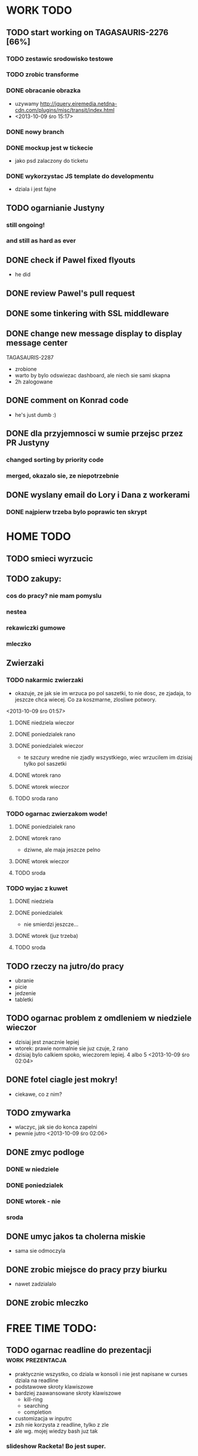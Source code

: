 * WORK TODO
** TODO start working on TAGASAURIS-2276 [66%]
*** TODO zestawic srodowisko testowe
*** TODO zrobic transforme
*** DONE obracanie obrazka
    - uzywamy http://jquery.eiremedia.netdna-cdn.com/plugins/misc/transit/index.html
    - <2013-10-09 śro 15:17>
*** DONE nowy branch
*** DONE mockup jest w tickecie
    - jako psd zalaczony do ticketu
*** DONE wykorzystac JS template do developmentu
    - dziala i jest fajne
** TODO ogarnianie Justyny
*** still ongoing!
*** and still as hard as ever
** DONE check if Pawel fixed flyouts
   - he did
** DONE review Pawel's pull request
** DONE some tinkering with SSL middleware
** DONE change new message display to display message center
   TAGASAURIS-2287
   - zrobione
   - warto by bylo odswiezac dashboard, ale niech sie sami skapna
   - 2h zalogowane
** DONE comment on Konrad code
   - he's just dumb :)
** DONE dla przyjemnosci w sumie przejsc przez PR Justyny
*** changed sorting by priority code
*** merged, okazalo sie, ze niepotrzebnie
** DONE wyslany email do Lory i Dana z workerami
*** DONE najpierw trzeba bylo poprawic ten skrypt
* HOME TODO
** TODO smieci wyrzucic
** TODO zakupy:
*** cos do pracy? nie mam pomyslu
*** nestea
*** rekawiczki gumowe
*** mleczko
** Zwierzaki
*** TODO nakarmic zwierzaki
    - okazuje, ze jak sie im wrzuca po pol saszetki, to nie dosc, ze zjadaja,
      to jeszcze chca wiecej. Co za koszmarne, zlosliwe potwory.
    <2013-10-09 śro 01:57>
**** DONE niedziela wieczor
**** DONE poniedzialek rano
**** DONE poniedzialek wieczor
     - te szczury wredne nie zjadly wszystkiego, wiec wrzucilem im dzisiaj tylko
       pol saszetki
**** DONE wtorek rano
**** DONE wtorek wieczor
**** TODO sroda rano
*** TODO ogarnac zwierzakom wode!
**** DONE poniedzialek rano
**** DONE wtorek rano
     - dziwne, ale maja jeszcze pelno
**** DONE wtorek wieczor
**** TODO sroda
*** TODO wyjac z kuwet
**** DONE niedziela
**** DONE poniedzialek
     - nie smierdzi jeszcze...
**** DONE wtorek (juz trzeba)
**** TODO sroda
** TODO rzeczy na jutro/do pracy
   - ubranie
   - picie
   - jedzenie
   - tabletki
** TODO ogarnac problem z omdleniem w niedziele wieczor
   - dzisiaj jest znacznie lepiej
   - wtorek: prawie normalnie sie juz czuje, 2 rano
   - dzisiaj bylo calkiem spoko, wieczorem lepiej. 4 albo 5
     <2013-10-09 śro 02:04>
** DONE fotel ciagle jest mokry!
   - ciekawe, co z nim?
** TODO zmywarka
   - wlaczyc, jak sie do konca zapelni
   - pewnie jutro <2013-10-09 śro 02:06>
** DONE zmyc podloge
*** DONE w niedziele
*** DONE poniedzialek
*** DONE wtorek - nie
*** sroda
** DONE umyc jakos ta cholerna miskie
   - sama sie odmoczyla
** DONE zrobic miejsce do pracy przy biurku
   - nawet zadzialalo
** DONE zrobic mleczko
* FREE TIME TODO:
** TODO ogarnac readline do prezentacji                    :work:prezentacja:
   - praktycznie wszystko, co dziala w konsoli i nie jest napisane w curses
     dziala na readline
   - podstawowe skroty klawiszowe
   - bardziej zaawansowane skroty klawiszowe
     - kill-ring
     - searching
     - completion
   - customizacja w inputrc
   - zsh nie korzysta z readline, tylko z zle
   - ale wg. mojej wiedzy bash juz tak
*** slideshow Racketa! Bo jest super.
** TODO Ogarnianie Org Mode                                       :emacs:org:
*** TODO zdefiniowanie wlasnych stanow TODO
    - takie jak na Jirze?
    - priorities chyba tez sie da
*** co Org robi z czasem?
*** DONE czas pod C-t C-t
    <2013-10-09 śro 01:58>
    - troche niewygodnie, ale calendar sie wysypuje namietnie
    - a org-mode przepisuje keymaps w zaleznosci od kontekstu...
*** DONE debug core dumped after insert timestamp
   - C-c . - insert timestamp
   - gdb twierdzi, ze cos zlego sie stalo w Cairo
   - wiec je rekompiluje
   - jak to nie pomoze, to moze rekompilacja emacsa z innym backendem, GTK3 or
     something
   - zwiekszyc ram w wirtualce przy okazji
   - wyglada na to, ze build ze zrodel zadzialal
   - tyle, ze nie dziala jego dump
*** podsumowujac:
**** skroty do uporzadkowania
    - posprzatac tu!!!
    - M-strzalka - zmienia glebokosc albo przenosi wpis
    - C-c TAB - show children
    - C-c C-u - backward to higher level heading
    - C-c C-j - jump, ale jeszcze nie probowalem
    - C-enter, M-enter - nowy heading, po lub przed obecnym
    - M-S-enter - new todo entry
    - M-h - mark current element
    - C-c @ - mark current subtree
    - C-c C-x C-w - kill subtree
    - C-c C-x C-y - yank subtree
      + znalezc narrow to subtree
    - C-c ^ - sort
    - C-c * - heading to normal list i odrotnie
    - C-c C-* - wsadz current liste w drzewo jako subtree
    - C-c - - zmien marker wpisow w liscie
    - C-c C-x d - insert drawer
    - C-c C-z - time-stamped note at point (in drawer)
    - tables
    - links
    - C-c C-t - zmien stan TODO
    - S-<right>  /  S-<left> - zmien stan w jedna lub druga strone
    - C-c / t - view TODO items in buffer
    - C-c a t - collect all todos
    - customize
      - org-todo-keywords
      - org-todo-keyword-faces
      - org-log-done 'time
    - Na poczatku pliku #+TODO: TODO FEEDBACK VERIFY | DONE CANCELED
    - check habits
    - S-up/down - priority
    - C-c C-q/c - set tag
**** C-c C-u - move up in the tree
** DONE make a keybinding for magit-status already                     :work:
   bound to `C-c C-g'
** make an org-mode ready emacs for Martun
*** TODO make a cheatsheet of org-mode
*** TODO download windows version of Emacs
*** TODO add basic init.el with theme and some settings
    - which settings?
** EMACS [26%]                                                        :emacs:
**** TODO Look at el-get instead of package.el
     - because it's just better (I think)
     - remove this hackish macro for adding packages to load-path when done
**** TODO finish rewriting `align-by-current-symbol', also:
     - remaining:
       1. make region detecting function check presence of a symbol
       2. make adding spaces to the symbol possible
     - see:
       - parse-partial-sexp
     - links
       - http://www.emacswiki.org/emacs/AlignCommands
       - http://stackoverflow.com/questions/10895930/right-align-text-in-emacs
       - http://stackoverflow.com/questions/16411045/emacs-align-function-parameters-vertically
       - http://marc-abramowitz.com/archives/2006/04/07/aligning-columns-in-emacs/
       - http://www.emacswiki.org/emacs/CategoryAlignment
**** TODO [#A] make `fuzzy-find-in-project' pull request on github
***** some ideas for improvements?
      - auto add dir of current file to the list
**** TODO try working with emacs trunk                              :upgrade:
**** TODO take a look at footnote.el
**** TODO fix `semantic/wisent/python.el':                             :work:
     - make `from...import...' forms create $1.$2 tags
     - later - create `semanticdb files' browser/fuzzy-search
**** TODO newer files than byte compiled form
***** make a script for this
**** ace jump - config
     - how fast it is?
**** finish rewriting `all.el':
     - thinking about this a bit: it's only good for demos?
     - miltiple buffers
     - in a single buffer iedit with C-; C-' works well too
     - no shitty setq to undeclared globals
     - iedit and multiple cursors do something similar
**** columns and tables handling                                :tables:cols:
***** check out `DELIM-COL'                                     :tables:cols:
      - wrap it and bind it
      - but there is org-mode for tables
***** look at columnize.el                                             :cols:
***** wrap `table-mode' commads and bind them somewhere              :tables:
**** TODO `sort buffers' in `ibuffer' somehow
     - even better, just reposition point upon entering the ibuffer buffer
     to be always on the current buffer
     - see the code of it ^
     - write defadvice for it
**** see QUACK-MODE                                                  :racket:
     see what `quack-mode' does and maybe drop it completely in favor of pure
     racket-mode
**** fix `grep-todos' a bit
***** TODO make it format output a bit
***** TODO make it stop inserting so many newlines
**** TODO setup `python shell' with auto-complete               :work:python:
     - or `py-shell', like geiser
**** TODO setup more shells  with AC
     - with `ac-readline'
**** configure installed:
       ;; elpa/ac-js2
       ;; elpa/jedi
       ;; elpa/direx
       ;; plugins2/emacs-jedi-direx/
       ;; outline-magic              outline mode extensions for Emacs [github]
       ;; outlined-elisp-            outline-minor-mode settings for emacs lisp [github]
       ;; parenface                  Provide a face for parens in lisp modes. [github]
       ;; parenface-plus             Provide a face for parens in lispy modes.
       ;; pcre2el                    parse, convert, and font-lock PCRE, Emacs and rx regexps [github]
       ;; peg                        Parsing Expression Grammars in Emacs Lisp [wiki]
       ;; pep8                       run the python pep8 checker putting hits in a grep buffer
       ;; phi-rectangle              another rectangle-mark command (rewrite of rect-mark) [github]
       ;; phi-search                 another incremental search command, compatible with "multiple-cursors" [github]
       ;; phi-search-mc              multiple-cursors extension for phi-search [github]


       ;;       my-rectangular-editing.el::     7 ;; TODO: make next-line also append spaces at the end of line if needed
       ;;             my-python-config.el::    53 ;; TODO: flycheckers/flycheck-mode pylint/pyflakes settings
       ;;             my-python-config.el::     4 ;; TODO: make python, python-mode and elpy work together (auto-completion,
       ;;               my-other-langs.el::   142 ;; TODO: check if quack can work with racket-mode and if so - what it offers
       ;;               my-other-langs.el::    53 ;; TODO: make it better or use a plugin (auto-compile elisp)
       ;;              my-menus-config.el::     1 ;; TODO: Icicles! at least partially
       ;;            my-highlight-word.el::     3 ;; TODO: make it into minor mode
       ;;my-generic-programming-config.el::    43 ;; TODO: etags-update
       ;;my-generic-programming-config.el::    32 ;; TODO: I'm rewriting it, it's not ready yet
       ;;my-generic-programming-config.el::     2 ;; TODO: maybe do a screencast?
       ;;    my-generic-editing-config.el::     7 ;; TODO: figure out why it was disabled ;)
       ;;         my-deprecated-defuns.el::    20 ;; TODO: make a macro for writing commands in the form of
       ;;           my-auto-completion.el::    88 ;; TODO: make it work or check if it's not provided with ac by default
       ;;           my-auto-completion.el::     8 ;; TODO: hippie, company
       ;;
**** DONE fetch web page
     - and insert it at point
     - ~/.emacs.d/my-generic-programming-config.el
     - my-fetch-page
     - <2013-10-09 śro 15:20>
**** DONE make text-mode half useful
***** with binding and default minor modes and such
***** orgstruct-minor-mode
***** ale genralnie org-mode po prostu
**** DONE update magit to git master                           :upgrade:dump:
**** DONE swiezo skompilowany emacs                                    :dump:
     - u mnie nie dziala, ale mozna zobaczyc w pracy
     - skompilowany i zdumpowany emacs z portow, bez initfile, otwiera sie w
       sekunde - a ma wszytko co trzeba!
     - trzeba ogarnac tego osobnego brancha dla niego
     - zobaczyc, czego (jesli czegos) brakuje, co sie nie zaladowalo
     - w zsh dodalem:
      #+NAME: zsh_function
      #+BEGIN_SRC sh
        function  qemacs(){
            /root/portless/portbld-emacs/emacs-24.3.50.112532/src/omg -Q --execute "(set-face-attribute 'default nil :font \"Bitstream Vera Sans Mono-13\")" $*
        }
      #+END_SRC
     - mysle, ze mozna to tak zostawic - generalnie i tak niezbyt czesto
       uruchamiam emacsa... raz, dwa razy dziennie, mysle.
**** TODO moj highlight word - przepisac, wyrzucic, albo cos. Look at:
     http://stackoverflow.com/questions/385661/emacs-highlight-all-occurences-of-a-word
     It's generally ok wrapper around highlight-regexp. C-s, C-; C-', C-f C-o and
     other commands work similarly and can serve the same purpose, but that's not
     a reason for killing this command :)
* DONE:
** DONE dump emacs so that it opens instantly                    :emacs:dump:
*** DONE load Cedet conditionally
    - when using dumped emacs with normal init.el it raises error
*** DONE It doesn't work at work, fails with:

    Font `"xft:Bitstream Vera Sans Mono:pixelsize=15:antialias=True"' is not
    defined error

    It worked when I removed an entry from .Xdefaults.
    NOTE: xrdb .Xdefaults reloads X resources

*** report:
   - at work, the difference is 3x - ~3sec vs. ~9 sec undumped
   - on VIRTUALBOX it loads in 7 seconds while dumped (and with unoptimized
     init.el) while it takes nearly 4x more time (24s) to load standard EMACS
   - Fresh build of emacs from ports
   - do this:
     ./emacs --batch --load "/root/.emacs.d/init.el" \
            --execute '(dump-emacs "omg" "temacs")'
   - in /usr/ports/editors/emacs-devel/work/emacs-24.3.50.112532/src
   - it needs absolute paths in /init.el - checkout the `for_dump' git branch
     - anyway, how many times a day I launch Emacs?
** DONE make windows resizing saner (C-w left and C-w right)
** DONE move data files to data dir
** DONE racket mode as a default                                     :racket:
** DONE configure:
     elpa/ac-geiser
     elpa/geiser
** DONE make geiser STOP reverting auto-mode-alist to scheme for racket
** DONE alist helper functions in utils
** DONE make elscreen hide it's tabbar in 2C-mode:
   - C-M-z T
** DONE check what is inside semanticdb files
   - it's a list of tokens/tags
** DONE make del, home, etc. `work in urxvt' (man urxvt: keysym)
   - post mortem:
     bindkey in .zshrc works
     it seems that the keycode for bindkey can be got from `read' command
     tmux maps some keycodes to others, so we need to `bindkey's twice
     syntax of bindkey (keycode and command) seems to be that of `readline'
     (not 100% sure)
     xmodmap works as well
** DONE look at elisp `regexp dsl' in rx library - nice!
  - there is a `highlight-regex' fun from hi-lock library or something
* WONTFIX/MAYBE_LATER
** Icicles - try to enable them... or not?
** ogarnac nowego wombata theme
** Backspace in tmux too!
* REFERENCES
** Konrad:
   - Sorry for example but there is no point showing shit and say that it stinks
     and based on this claim that everything stinks
